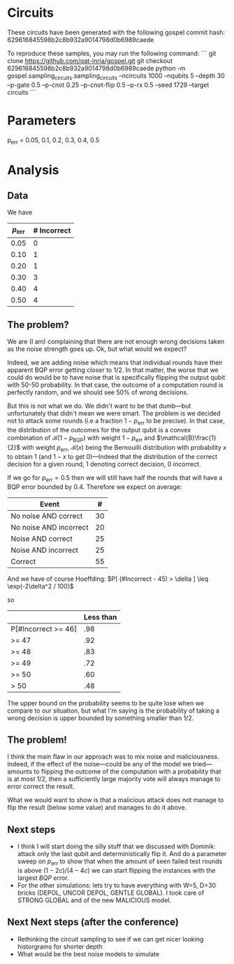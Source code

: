 * Circuits
These circuits have been generated with the following gospel commit hash: 629616845598b2c8b932a9014798d0b6989caede

To reproduce these samples, you may run the following command:
```
git clone https://github.com/qat-inria/gospel.git
git checkout 629616845598b2c8b932a9014798d0b6989caede
python -m gospel.sampling_circuits.sampling_circuits --ncircuits 1000 --nqubits 5 --depth 30 --p-gate 0.5 --p-cnot 0.25 --p-cnot-flip 0.5 --p-rx 0.5 --seed 1729 --target circuits
```
* Parameters
p_err = 0.05, 0.1, 0.2, 0.3, 0.4, 0.5
* Analysis
** Data
We have
| $p_{\mathrm{err}}$ | # Incorrect |
|--------------------+-------------|
|               0.05 |           0 |
|               0.10 |           1 |
|               0.20 |           1 |
|               0.30 |           3 |
|               0.40 |           4 |
|               0.50 |           4 |

** The problem?
We are (I am) complaining that there are not enough wrong decisions taken as the noise strength goes up. Ok, but what would we expect? 

Indeed, we are adding noise which means that individual rounds have their apparent BQP error getting closer to \(1/2\). In that matter, the worse that we could do would be to have noise that is specifically flipping the output qubit with 50-50 probability. In that case, the outcome of a computation round is perfectly random, and we should see 50% of wrong decisions. 

But this is not what we do. We didn't want to be that dumb—but unfortunately that didn't mean we were smart. The problem is we decided not to attack some rounds (i.e a fraction \(1-p_{\mathrm{err}}\) to be precise). In that case, the distribution of the outcomes for the output qubit is a convex combination of \(\mathcal{B}(1-p_{\mathrm{BQP}})\) with weight \(1-p_{\mathrm{err}}\) and \(\mathcal{B}\frac{1}{2}\) with weight \(p_{\mathrm{err}}\), \(\mathcal{B}(x)\) being the Bernouilli distribution with probability \(x\) to obtain \(1\) (and \(1-x\) to get 0)—Indeed that the distribution of the correct decision for a given round, 1 denoting correct decision, 0 incorrect. 

If we go for \(p_{\mathrm{err}} = 0.5\) then we will still have half the rounds that will have a BQP error bounded by 0.4. Therefore we expect on average: 
| Event                  |  # |
|------------------------+----|
| No noise AND correct   | 30 |
| No noise AND incorrect | 20 |
| Noise AND correct      | 25 |
| Noise AND incorrect    | 25 |
|------------------------+----|
| Correct                | 55 |

And we have of course Hoeffding: 
\(P[ (#Incorrect - 45) > \delta ] \leq \exp(-2\delta^2 / 100)\) 

so 
|                     | Less than |
|---------------------+-----------|
| P[#Incorrect >= 46] |       .98 |
| >= 47               |       .92 |
| >= 48               |       .83 |
| >= 49               |       .72 |
| >= 50               |       .60 |
| > 50                |       .48 |

The upper bound on the probability seems to be quite lose when we compare to our situation, but what I'm saying is the probability of taking a wrong decision is upper bounded by something smaller than 1/2. 

** The problem!
I think the main flaw in our approach was to mix noise and maliciousness. Indeed, if the effect of the noise—could be any of the model we tried—amounts to flipping the outcome of the computation with a probability that is at most 1/2, then a sufficiently large majority vote will always manage to error correct the result. 

What we would want to show is that a malicious attack does not manage to flip the result (below some value) and manages to do it above. 

** Next steps
- I think I will start doing the silly stuff that we discussed with Dominik: attack only the last qubit and deterministically flip it. And do a parameter sweep on \(p_{\mathrm{err}}\) to show that when the amount of seen failed test rounds is above \((1-2c)/(4-4c)\) we can start flipping the instances with the largest \(BQP\) error.
- For the other simulations: lets try to have everything with W=5, D=30 bricks (DEPOL, UNCOR DEPOL, GENTLE GLOBAL). I took care of STRONG GLOBAL and of the new MALICIOUS model.

** Next Next steps (after the conference)
- Rethinking the circuit sampling to see if we can get nicer looking historgrams for shorter depth
- What would be the best noise models to simulate 
